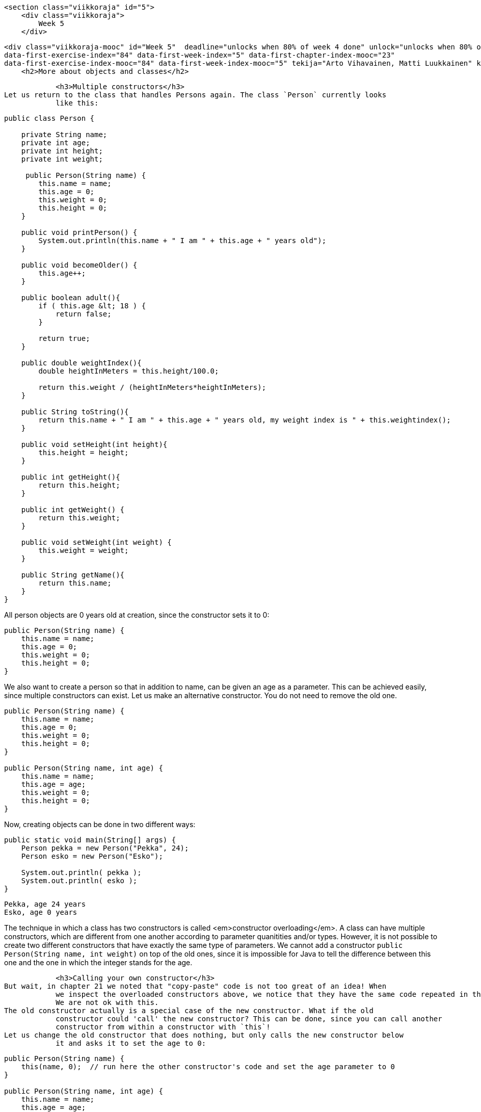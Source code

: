     <section class="viikkoraja" id="5">
        <div class="viikkoraja">
            Week 5
        </div>

        <div class="viikkoraja-mooc" id="Week 5"  deadline="unlocks when 80% of week 4 done" unlock="unlocks when 80% of week 4 done" data-first-chapter-index="24"
        data-first-exercise-index="84" data-first-week-index="5" data-first-chapter-index-mooc="23"
        data-first-exercise-index-mooc="84" data-first-week-index-mooc="5" tekija="Arto Vihavainen, Matti Luukkainen" kaantaja="Emilia Hjelm, Alex H. Virtanen, Matti Luukkainen, Virpi Sumu, Birunthan Mohanathas">
            <h2>More about objects and classes</h2>

            <h3>Multiple constructors</h3>
Let us return to the class that handles Persons again. The class `Person` currently looks
            like this:
[source,java]
----
public class Person {

    private String name;
    private int age;
    private int height;
    private int weight;

     public Person(String name) {
        this.name = name;
        this.age = 0;
        this.weight = 0;
        this.height = 0;
    }

    public void printPerson() {
        System.out.println(this.name + " I am " + this.age + " years old");
    }

    public void becomeOlder() {
        this.age++;
    }

    public boolean adult(){
        if ( this.age &lt; 18 ) {
            return false;
        }

        return true;
    }

    public double weightIndex(){
        double heightInMeters = this.height/100.0;

        return this.weight / (heightInMeters*heightInMeters);
    }

    public String toString(){
        return this.name + " I am " + this.age + " years old, my weight index is " + this.weightindex();
    }

    public void setHeight(int height){
        this.height = height;
    }

    public int getHeight(){
        return this.height;
    }

    public int getWeight() {
        return this.weight;
    }

    public void setWeight(int weight) {
        this.weight = weight;
    }

    public String getName(){
        return this.name;
    }
}
----
All person objects are 0 years old at creation, since the constructor sets it to 0:

[source,java]
----
public Person(String name) {
    this.name = name;
    this.age = 0;
    this.weight = 0;
    this.height = 0;
}
----
We also want to create a person so that in addition to name, can be given an age as a parameter. This can
            be achieved easily, since multiple constructors can exist. Let us make an alternative constructor. You
            do not need to remove the old one.
[source,java]
----
public Person(String name) {
    this.name = name;
    this.age = 0;
    this.weight = 0;
    this.height = 0;
}

public Person(String name, int age) {
    this.name = name;
    this.age = age;
    this.weight = 0;
    this.height = 0;
}
----

Now, creating objects can be done in two different ways:
[source,java]
----
public static void main(String[] args) {
    Person pekka = new Person("Pekka", 24);
    Person esko = new Person("Esko");

    System.out.println( pekka );
    System.out.println( esko );
}
----
----
Pekka, age 24 years
Esko, age 0 years
----

The technique in which a class has two constructors is called <em>constructor overloading</em>. A class
            can have multiple constructors, which are different from one another according to parameter quanitities and/or
            types. However, it is not possible to create two different constructors that have exactly the same type of
            parameters. We cannot add a constructor `public Person(String name, int weight)` on top of
            the old ones, since it is impossible for Java to tell the difference between this one and the one in which
            the integer stands for the age.

            <h3>Calling your own constructor</h3>
But wait, in chapter 21 we noted that "copy-paste" code is not too great of an idea! When
            we inspect the overloaded constructors above, we notice that they have the same code repeated in them.
            We are not ok with this.
The old constructor actually is a special case of the new constructor. What if the old
            constructor could 'call' the new constructor? This can be done, since you can call another
            constructor from within a constructor with `this`!
Let us change the old constructor that does nothing, but only calls the new constructor below
            it and asks it to set the age to 0:
[source,java]
----
public Person(String name) {
    this(name, 0);  // run here the other constructor's code and set the age parameter to 0
}

public Person(String name, int age) {
    this.name = name;
    this.age = age;
    this.weight = 0;
    this.height = 0;
}
----
Calling the own constructor of a class `this(name, 0);` might seem a little peculiar. But we
            can imagine that during the call it will automatically copy-paste the code from the constructor below and
            that 0 is entered to the age parameter.

            <h3>Overloading a method</h3>
Just like constructors, methods can also be overloaded and multiple versions of a method can exist. Again,
            the parameter types of different versions have to be different. Let us create another version of the
            `becomeOlder`, which enables aging the person the amount of years that is entered as a
            parameter:
[source,java]
----
public void becomeOlder() {
    this.age = this.age + 1;
}

public void becomeOlder(int years) {
    this.age = this.age + years;
}
----
In the following, "Pekka" is born as a 24-year old, ages one year, and then 10:
[source,java]
----
public static void main(String[] args) {
    Person pekka = new Person("Pekka", 24);

    System.out.println(pekka);
    pekka.becomeOlder();
    System.out.println(pekka);
    pekka.becomeOlder(10);
    System.out.println(pekka);
}
----
Prints:
----
Pekka, age 24 years
Pekka, age 25 years
Pekka, age 35 years
----
Now, a person has two `becomeOlder` methods. The method that is chosen to be run depends on
            the amount of parameters entered in to the method call. The method `becomeOlder` can also be run
            through the method `becomeOlder(int years)`:
[source,java]
----
public void becomeOlder() {
    this.becomeOlder(1);
}

public void becomeOlder(int years) {
    this.age = this.age + years;
}
----
<!-- CAST1-->
            <!-- screencast -->

<div class="tehtavat">
<div class="tehtava">
  <h3>Overloaded counter</h3>

  <h4>Multiple constructors</h4>
Make a class `Counter` that holds a number that can be decreased and increased. The
  counter also has an optional <em>check</em> that prevents the counter from going below 0. The class
  has to have the following constructors:

  <ul>
    <li>`public Counter(int startingValue, boolean check)` creates a new counter with
    the given value. The check is on if the parameter given to `check` was
    `true`.</li>

    <li>`public Counter(int startingValue)` creates a new counter with the given value.
    The check on the new counter should be off.</li>

    <li>`public Counter(boolean check)` creates a new counter with the starting value
    0. The check is on if the parameter given to `check` was `true`.</li>

    <li>`public Counter()` creates a new counter with the starting value of 0 and with
    checking off.</li>
  </ul>
and the following methods:

  <ul>
    <li>`public int value()` returns the current value of the counter</li>

    <li>`public void increase()` increases the value of the counter by one</li>

    <li>`public void decrease()` decreases the value of the counter by one, but not
    below 0 if the check is on</li>
  </ul>

  <h4>Alternative methods</h4>
Create also a one parametered versions of the methods `increase` and
  `decrease`:

  <ul>
    <li>`public void increase(int increaseAmount)` increases the value by the amount of
    the parameter. If the value of the parameter is negative, the value will not change.</li>

    <li>`public void decrease(int decreaseAmount)` decreases the value of the counter by
    the amount given by the parameter, but not below 0 if the check is on. If the value of the
    parameter is negative, the value of the counter will not change.</li>
  </ul>
</div>
            </div>

            <h3>Object is at the end of a wire</h3>
In chapter 20, we noted that `ArrayList` is at the end of a wire. Also objects are 'at the
            end of a wire'. What does this mean? Let us inspect the following example:

[source,java]
----
public static void main(String[] args) {
    Person pekka = new Person("Pekka", 24);

    System.out.println( pekka );
}
----
When we run the sentence `Person pekka = new Person("Pekka", 24);` an object is
            born. The object can be accessed through the variable `pekka`. Technically speaking, the object
            is not within the variable `pekka` (in the box 'pekka'), but `pekka` refers
            to the object that was born. In other words, the object is 'at the end of a wire' that is attached
            to a variable named `pekka`. The concept could be visualized like this:
<img src="https://raw.github.com/UniversityHelsinkiTKTL/MOOC-material/master/img/lanka1.PNG">
Let us add to the program a variable `person` of the type `Person` and set its
            starting value to `pekka`. What happens now?
[source,java]
----
public static void main(String[] args) {
    Person pekka = new Person("Pekka", 24);

    System.out.println( pekka );

    Person person = pekka;
    person.becomeOlder(25);

    System.out.println( pekka );
}
----
Prints:
----
Pekka, age 24 years
Pekka, age 49 years
----
In the beginning, Pekka was 24 years old. Then a Person object at the end of a wire attached to a
            `Person` variable is aged by 25 years and as a consequence of that Pekka becomes older!
            What is going on here?
The command `Person person = pekka;` makes `person` refer to
            the same object that `pekka` refers to. So, a copy of the object is not born, but instead both
            of the variables refer to the same object. With the command `Person person = pekka;` a <em>copy
of the wire</em> is born. The same thing as a picture (Note: in the picture p refers to the variable pekka, and h to the
            variable person in the main program. The variable names have also been abbreviated in some of the following
            pictures.):
<img src="https://raw.github.com/UniversityHelsinkiTKTL/MOOC-material/master/img/lanka2.PNG">
In the example, "an unknown `person` steals Pekka's identity". In the following,
            we have expanded the example so that a new object is created and `pekka` begins to refer to a
            new object:
[source,java]
----
public static void main(String[] args) {
    Person pekka = new Person("Pekka", 24);

    System.out.println( pekka );

    Person person = pekka;
    person.becomeOlder(25);

    System.out.println( pekka );

    pekka = new Person("Pekka Mikkola", 24);
    System.out.println( pekka );
}
----
Prints:
----
Pekka, age 24 years
Pekka, age 49 years
Pekka Mikkola, age 24 years
----
The variable `pekka` refers to one object, but then begins to refer to another. Here is
            the situation after running the previous line of code:
<img src="https://raw.github.com/UniversityHelsinkiTKTL/MOOC-material/master/img/lanka3.PNG">
Let's develop the example further by making `person` to refer to 'nothing', to
            `null`:
[source,java]
----
public static void main(String[] args) {
    Person pekka = new Person("Pekka", 24);

    System.out.println( pekka );

    Person person = pekka;
    person.becomeOlder(25);

    System.out.println( pekka );

    pekka = new Person("Pekka Mikkola", 24);
    System.out.println( pekka );

    person = null;
    System.out.println( person );
}
----
After running that, the situation looks like this:
<img src="https://raw.github.com/UniversityHelsinkiTKTL/MOOC-material/master/img/lanka4.PNG">
Nothing refers to the second object. The object has become 'garbage'. Java's garbace
            collector cleans up the garbage every now and then by itself. If this did not happen, the garbage would
            pile up in the computer's memory until the execution of the program is done.
We notice this on the last line whine we try to print 'nothing' (`null`) on the last
            line:
----
Pekka, age 24 years
Pekka, age 49 years
Pekka Mikkola, age 24 years
null
----
What happens if we try to call a "nothing's" method, for example the method
            `weightIndex`:
[source,java]
----
public static void main(String[] args) {
    Person pekka = new Person("Pekka", 24);

    System.out.println( pekka );

    Person person = null;
    System.out.println( person.weightIndex() );
}
----
Result:
----
Pekka, age 24 years
<font color="red">Exception in thread "main" java.lang.NullPointerException
        at Main.main(Main.java:20)
Java Result: 1</font>
----
Not good. This might be the first time in your life that you see the text <b>NullPointerException</b>.
            But we can assure you that it will not be the last. NullPointerException is an exception state, when we
            try to call methods of an object with the value `null`.

            <h3>An object as a method parameter</h3>
We have seen that a method can have, for example `int, double, String` or ArrayList as its
            parameter. ArrayLists and character strings are objects, so as one might guess a method can take any type
            of object as a parameter. Let us demonstrate this with an example.
People whose weight index exceeds a certain limit are accepted into the Weight Watchers. The limit is
            not the same in all Weight Watchers associations. Let us make a class corresponding to the Weight
            Watchers association. As the object is being created, the lowest acceptance limit is passed to the
            constructor as a parameter.
[source,java]
----
public class WeightWatchersAssociation {
    private double lowestWeightIndex;

    public WeightWatchersAssociation(double indexLimit) {
        this.lowestWeightIndex = indexLimit;
    }

}
----
Next we will create a method, with which we can check if a person is eligible to the association, in
            other words we check if a person's weight index is large enough. The method returns `true`
            if the person that is passed in as a parameter is eligible and `false` if not.
[source,java]
----
public class WeightWatchersAssociation {
    // ...

    public boolean isAcceptedAsMember(Person person) {
        if ( person.weightIndex() &lt; this.lowestWeightIndex ) {
            return false;
        }

        return true;
    }
}
----
The method `isAcceptedAsMember` of the WeightWatchersAssociation object gets a
            `Person` object as its parameter (or more accurately the wire to the person), and then calls the
            method `weightIndex` of the person that it received as a parameter.
In the following, is a test main program in which a person object `matti` and a person
            object `juhana` is passed to the weight watchers association's method:
[source,java]
----
public static void main(String[] args) {
    Person matti = new Person("Matti");
    matti.setWeight(86);
    matti.setHeight(180);

    Person juhana = new Person("Juhana");
    juhana.setWeight(64);
    juhana.setHeight(172);

    WeightWatchersAssociation kumpulasWeight = new WeightWatchersAssociation(25);

    if ( kumpulasWeight.isAcceptedAsMember(matti) ) {
        System.out.println( matti.getName() + " is accepted as a member");
    } else {
        System.out.println( matti.getName() + " is not accepted as a member");
    }

    if ( kumpulasWeight.isAcceptedAsMember(juhana) ) {
        System.out.println( juhana.getName() + " is accepted as a memberksi");
    } else {
        System.out.println( juhana.getName() + " is not accepted as a member");
    }
}
----
The program prints:
----
Matti is accepted as a member
Juhana is not accepted as a member
----

            <div>
<big><big><b>A few NetBeans-tips</b></big></big>

<ul>
  <li>All NetBeans-tips are found <a href="http://mooc.fi/courses/general/programming/#netbeans-tips">here</a>
  </li>

  <li>
  <b>The automatic generating of constructors, getters and setters.</b>
Go inside of the code block of the class, but outside of all methods and simultaneously
  press Ctrl+Space. If your class, for example, has an object variable `balance`,
  NetBeans will offer you the opportunity to generate the getter and setter methods, and a
  constructor that sets a starting value for the object variable.
  </li>
</ul>
            </div><!-- CAST2 -->
            <!-- screencast -->

            <div class="tehtavat">
<div class="tehtava">
  <h3>Reformatory</h3>
In this assignment, we use the already given class `Person` and are supposed to build
  a new class `Reformatory`. Reformatory objects do certain things to persons, e.g.
  measure their weight and feed them.
Note: you should not alter the code in the class Person!

  <h4>Weight of a person</h4>
The reformatory class already has a method skeleton `public int weight(Person
    person)`:
[source,java]
----
public class Reformatory {

    public int weight(Person person) {
       // returns the weight of the parameter
       return -1;
    }
}
----
The method gets a person object as a parameter. The method is supposed to return the weight of
  the parameter, so the method should call a suitable method of `person`, get the return
  value and then return it to the caller.
In the following a reformatory weight's two persons:
[source,java]
----
public static void main(String[] args) {
    Reformatory eastHelsinkiReformatory = new Reformatory();

    Person brian = new Person("Brian", 1, 110, 7);
    Person pekka = new Person("Pekka", 33, 176, 85);

    System.out.println(brian.getName() + " weight: " + eastHelsinkiReformatory.weight(brian) + " kilos");
    System.out.println(pekka.getName() + " weight: " + eastHelsinkiReformatory.weight(pekka) + " kilos");
}
----
The output should be:
----
Brian weight: 7 kilos
Pekka weight: 85 kilos
----

  <h4>Feeding a person</h4>
In the previous part of the assignment, the method `weight` queried some information
  from the parameter object by calling its method. It is also possible to change the state of the
  parameter. Add to class Reformatory the method `public void feed(Person person)` that
  increases the weight of its parameter by one.
Next, an example where first the weight of Pekka and Brian is measured and printed. Then
  Reformatory feeds Brian three times and after that the weights are measured and printed again.
[source,java]
----
public static void main(String[] args) {
    Reformatory eastHelsinkiReformatory = new Reformatory();

    Person brian = new Person("Brian", 1, 110, 7);
    Person pekka = new Person("Pekka", 33, 176, 85);

    System.out.println(brian.getName() + " weight: " + eastHelsinkiReformatory.weight(brian) + " kilos");
    System.out.println(pekka.getName() + " weight: " + eastHelsinkiReformatory.weight(pekka) + " kilos");

    eastHelsinkiReformatory.feed(brian);
    eastHelsinkiReformatory.feed(brian);
    eastHelsinkiReformatory.feed(brian);

    System.out.println("");

    System.out.println(brian.getName() + " weight: " + eastHelsinkiReformatory.weight(brian) + " kilos");
    System.out.println(pekka.getName() + " weight: " + eastHelsinkiReformatory.weight(pekka) + " kilos");
}
----
The output should reveal that Brian has gained 3 kilos:
----
Brian weight: 7 kilos
Pekka weight: 85 kilos

Brian weight: 10 kilos
Pekka weight: 85 kilos
----

  <h4>Number of times a weight has been measured</h4>
Add to class Reformatory the method `public int totalWeightsMeasured()` that returns
  the total number of times a weight has been measured.
With the following main program:
[source,java]
----
public static void main(String[] args) {
    Reformatory eastHelsinkiReformatory = new Reformatory();

    Person brian = new Person("Brian", 1, 110, 7);
    Person pekka = new Person("Pekka", 33, 176, 85);

    System.out.println("total weights measured "+eastHelsinkiReformatory.totalWeightsMeasured());

    eastHelsinkiReformatory.weight(brian);
    eastHelsinkiReformatory.weight(pekka);

    System.out.println("total weights measured "+eastHelsinkiReformatory.totalWeightsMeasured());

    eastHelsinkiReformatory.weight(brian);
    eastHelsinkiReformatory.weight(brian);
    eastHelsinkiReformatory.weight(brian);
    eastHelsinkiReformatory.weight(brian);

    System.out.println("total weights measured "+eastHelsinkiReformatory.totalWeightsMeasured());
}
----
the output should be:
----
total weights measured 0
total weights measured 2
total weights measured 6
----
</div>

<div class="tehtava">
  <h3>Lyyra card and Cash Register</h3>

  <h4 class="req">The "stupid" Lyyra card</h4>
In the last set of exercises, we implemented the class LyyraCard. The card had methods for paying economical
  and gourmet lunches and a method for loading money.
Last week's version of the card is however somehow problematic. The card knew the lunch
  prices so that it could take the right price from the balance if a lunch was paid. What if the
  lunch prices change? Or what if it is decided that LyyraCards could also be used to purchase
  coffee? A change like these would mean that all the existing LyyraCards should be replaced with the
  new ones with the right prices and/or new methods. This does not sound good at all!
A better solution is to store only the balance on the card and have all the inteligence in a
  <em>cash register</em>.
We will soon program the cash register but let us start by completing the "stupid"
  version of the Lyyra card. The card holds the balance and has only two methods, `public void
    loadMoney(double amount)` that is already implemented and `public boolean pay(double
    amount)` that you should complete according to the instructions below:
[source,java]
----
public class LyyraCard {
    private double balance;

    public LyyraCard(double balance) {
        this.balance = balance;
    }

    public double balance() {
        return this.balance;
    }

    public void loadMoney(double amount) {
        this.balance += amount;
    }

    public boolean pay(double amount){
       // the method checks if the balance of the card is at least the amount given as parameter
       // if not, the method returns false meaning that the card could not be used for the payment
       // if the balance is enough, the given amount is taken from the balance and true is returned
    }
}
----
With the following main:
[source,java]
----
public class Main {
    public static void main(String[] args) {
        LyyraCard cardOfPekka = new LyyraCard(10);

        System.out.println("money on the card " + cardOfPekka.balance() );
        boolean succeeded = cardOfPekka.pay(8);
        System.out.println("money taken: " + succeeded );
        System.out.println("money on the card " + cardOfPekka.balance() );

        succeeded = cardOfPekka.pay(4);
        System.out.println("money taken: " + succeeded );
        System.out.println("money on the card " + cardOfPekka.balance() );
    }
}
----
the output should be
----
money on the card 10.0
money taken: true
money on the card 2.0
money taken: false
money on the card 2.0
----

  <h4 class="req">Cash Register and paying with cash</h4>
In Unicafe, a client pays either with cash or with a Lyyra Card. The personnel uses a cash
  register to charge the client. Let us start by implementig the part of CashRegister that takes care
  of cash payments.
Below is the skeleton of CashRegister that also has the information on how the methods
  should be implemented:
[source,java]
----
public class CashRegister {
    private double cashInRegister;   // the amount of cash in the register
    private int economicalSold;      // the amount of economical lunches sold
    private int gourmetSold;         // the amount of gourmet lunches sold

    public CashRegister() {
        // at start the register has 1000 euros
    }

    public double payEconomical(double cashGiven) {
        // the price of the economical lunch is 2.50 euros
        // if the given cash is at least the price of the lunch:
        //    the price of lunch is added to register
        //    the amount of the sold lunches is incremented by one
        //    the method returns cashGiven - lunch price
        // if not enough money is given, all is returned and nothing else happens
    }

    public double payGourmet(double cashGiven) {
        // the price of the gourmet lunch is 4.00 euros
        // if the given cash is at least the price of the lunch:
        //    the price of lunch is added to the register
        //    the amount of the sold lunches is incremented by one
        //    the method returns cashGiven - lunch price
        // if not enough money is given, all is returned and nothing else happens
    }

    public String toString() {
        return "money in register "+cashInRegister+" economical lunches sold: "+economicalSold+" gourmet lunches sold: "+gourmetSold;
    }
}
----
When correctly implemented, the following main:
[source,java]
----
public class Main {
    public static void main(String[] args) {
        CashRegister unicafeExactum = new CashRegister();

        double theChange = unicafeExactum.payEconomical(10);
        System.out.println("the change was " + theChange );

        theChange = unicafeExactum.payEconomical(5);
        System.out.println("the change was "  + theChange );

        theChange = unicafeExactum.payGourmet(4);
        System.out.println("the change was "  + theChange );

        System.out.println( unicafeExactum );
    }
}
----
should output:
----
the change was 7.5
the change was 2.5
the change was 0.0
money in register 1009.0 economical lunches sold: 2 gourmet lunches sold: 1
----

  <h4 class="req">Paying with card</h4>
Extend the cash register with methods to charge a lunch price from a Lyyra Card. See below how
  the methods should appear and behave:
[source,java]
----
public class CashRegister {
    // ...

    public boolean payEconomical(LyyraCard card) {
        // the price of the economical lunch is 2.50 euros
        // if the balance of the card is at least the price of the lunch:
        //    the amount of sold lunches is incremented by one
        //    the method returns true
        // if not, the method returns false
    }

    public boolean payGourmet(LyyraCard card) {
        // the price of the gourmet lunch is 4.00 euros
        // if the balance of the card is at least the price of the lunch:
        //    the amount of sold lunches is incremented by one
        //    the method returns true
        // if not, the method returns false
    }

    // ...
}
----
<b>Note:</b> card payments do not affect the amount of money in the register!
Example main and output:
[source,java]
----
public class Main {
    public static void main(String[] args) {
        CashRegister unicafeExactum = new CashRegister();

        double theChange = unicafeExactum.payEconomical(10);
        System.out.println("the change was " + theChange );

        LyyraCard cardOfJim = new LyyraCard(7);

        boolean succeeded = unicafeExactum.payGourmet(cardOfJim);
        System.out.println("payment success: " + succeeded);
        succeeded = unicafeExactum.payGourmet(cardOfJim);
        System.out.println("payment success: " + succeeded);
        succeeded = unicafeExactum.payEconomical(cardOfJim);
        System.out.println("payment success: " + succeeded);

        System.out.println( unicafeExactum );
    }
}
----
----
the change was 7.5
payment success: true
payment success: false
payment success: true
money in register 1002.5 economical lunches sold: 2 gourmet lunches sold: 1
----

  <h4 class="req">Loading money</h4>
To complete the assignment, extend the cash register with a method that can be used to load cash
  to Lyyra Cards. When a certain amount is loaded to the card, the amount stored in the register
  increases correspondingly. Remember that the amount to be loaded needs to be positive! The method
  skeleton:
[source,java]
----
public void loadMoneyToCard(LyyraCard card, double sum) {
   // ...
}
----
Example main and its output:
[source,java]
----
public class Main {
    public static void main(String[] args) {
        CashRegister unicafeExactum = new CashRegister();
        System.out.println( unicafeExactum );

        LyyraCard cardOfJim = new LyyraCard(2);

        System.out.println("the card balance " + cardOfJim.balance() + " euros");

        boolean succeeded = unicafeExactum.payGourmet(cardOfJim);
        System.out.println("payment success: " + succeeded);

        unicafeExactum.loadMoneyToCard(cardOfJim, 100);

        succeeded = unicafeExactum.payGourmet(cardOfJim);
        System.out.println("payment success: " + succeeded);

        System.out.println("the card balance " + cardOfJim.balance() + " euros");

        System.out.println( unicafeExactum );
    }
}
----

----
money in register 1000.0 economical lunches sold: 0 gourmet lunches sold: 0
money on the card 2.0 euros
payment success: false
payment success: true
the card balance 98.0 euros
money in register 1100.0 economical lunches sold: 0 gourmet lunches sold: 1
----
</div>
            </div>

            <h3>Another object of the same type as a parameter to a method</h3>
We will keep on working with the `Person` class. As we recall, persons know their
            age:
[source,java]
----
public class Person {

    private String name;
    private int age;
    private int height;
    private int weight;

    // ...
}
----
We want to compare ages of two persons. The comparison can be done in a number of ways. We could
            define a getter method `getAge` for a person. Comparing two persons in that case would be done
            like this:
[source,java]
----
Person pekka = new Person("Pekka");
Person juhana = new Person("Juhana");

if ( pekka.getAge() &gt; juhana.getAge() ) {
    System.out.println(pekka.getName() + " is older than " + juhana.getName());
}
----

We will learn a slightly more object-oriented way to compare the ages of two people.
We will create a method `boolean olderThan(Person compared)` for the Person class, with
            which we can compare a certain person with a person that is given as a parameter.
The method is meant to be used in the following way:
[source,java]
----
public static void main(String[] args) {
    Person pekka = new Person("Pekka", 24);
    Person antti = new Person("Antti", 22);

    if (pekka.olderThan(antti)) {  //  same as pekka.olderThan(antti)==true
        System.out.println(pekka.getName() + " is older than " + antti.getName());
    } else {
        System.out.println(pekka.getName() + " isn't older than " + antti.getName());
    }
}
----
Here, we ask Pekka if he is older than Antti, Pekka replies true if he is, and false if he is not. In
            practice, we call the method `olderThan` of the object that `pekka` refers to. For this method,
      we give as a parameter the object that `antti` refers to.
The program prints:
----
Pekka is older than Antti
----
The program gets a person object as its parameter (or more accurately a reference to a person object,
            which is at 'the end of a wire') and then compares its own age `this.age` to the age of
            the compared `compared.age`. The implementation looks like this:
[source,java]
----
public class Person {
    // ...

    public boolean olderThan(Person compared) {
        if ( this.age &gt; compared.age ) {
            return true;
        }

        return false;
    }
}
----
Even though `age` is a `private` object variable, we can read the value of the
            variable by writing `compared.age`. This is because `private` variables can be read in
            all methods that the class in question contains. Note that the syntax resembles the call of a method of
            an object. Unlike calling a method, we refer to a field of an object, in which case we do not write
            the parentheses.

            <h3>The date as an object</h3>
Another example of the same theme. Let us create a class, which can represent dates.
Within an object, the date is represented with three object variables. Let us also make a method,
            which can compare whether the date is earlier than a date that is given as a parameter:
[source,java]
----
public class MyDate {
    private int day;
    private int month;
    private int year;

    public MyDate(int day, int month, int year) {
        this.day = day;
        this.month = month;
        this.year = year;
    }

    public String toString() {
        return this.day + "." + this.month + "." + this.year;
    }

    public boolean earlier(MyDate compared) {
        // first we'll compare years
        if ( this.year &lt; compared.year ) {
            return true;
        }

        // if the years are the same, we'll compare the months
        if ( this.year == compared.year &amp;&amp; this.month &lt; compared.month ) {
            return true;
        }

        // years and months the same, we'll compare the days
        if ( this.year == compared.year &amp;&amp; this.month == compared.month &amp;&amp;
                this.day &lt; compared.day ) {
            return true;
        }

        return false;
    }
}
----
Example of usage:
[source,java]
----
public static void main(String[] args) {
    MyDate p1 = new MyDate(14, 2, 2011);
    MyDate p2 = new MyDate(21, 2, 2011);
    MyDate p3 = new MyDate(1, 3, 2011);
    MyDate p4 = new MyDate(31, 12, 2010);

    System.out.println( p1 + " earlier than " + p2 + ": " + p1.earlier(p2));
    System.out.println( p2 + " earlier than " + p1 + ": " + p2.earlier(p1));

    System.out.println( p2 + " earlier than " + p3 + ": " + p2.earlier(p3));
    System.out.println( p3 + " earlier than " + p2 + ": " + p3.earlier(p2));

    System.out.println( p4 + " earlier than " + p1 + ": " + p4.earlier(p1));
    System.out.println( p1 + " earlier than " + p4 + ": " + p1.earlier(p4));
}
----

----
14.2.2011 earlier than 21.2.2011: true
21.2.2011 earlier than 14.2.2011: false
21.2.2011 earlier than 1.3.2011: true
1.3.2011 earlier than 21.2.2011: false
31.12.2010 earlier than 14.2.2011: true
14.2.2011 earlier than 31.12.2010: false
----
<!-- CAST3 -->
            <!-- screencast -->

            <div class="tehtavat">
<div class="tehtava">
  <h3>Apartment comparison</h3>
The information system of a Housing service represents the apartments it has for sale using
  objects of the following class:
[source,java]
----
public class Apartment {
    private int rooms;
    private int squareMeters;
    private int pricePerSquareMeter;

    public Apartment(int rooms, int squareMeters, int pricePerSquareMeter){
        this.rooms = rooms;
        this.squareMeters = squareMeters;
        this.pricePerSquareMeter = pricePerSquareMeter;
    }
}
----
Next you should implement a couple of methods that help in apartment comparisons.

  <h4>Larger</h4>
Implement the method `public boolean larger(Apartment otherApartment)` that returns
  true if the Apartment object for which the method is called (`this`) is larger than the
  apartment object given as parameter (`otherApartment`).
Example of the usage:
[source,java]
----
Apartment studioManhattan = new Apartment(1, 16, 5500);
Apartment twoRoomsBrooklyn = new Apartment(2, 38, 4200);
Apartment fourAndKitchenBronx = new Apartment(3, 78, 2500);

System.out.println( studioManhattan.larger(twoRoomsBrooklyn) );       // false
System.out.println( fourAndKitchenBronx.larger(twoRoomsBrooklyn) );   // true
----

  <h4>Price difference</h4>
Implement the method `public int priceDifference(Apartment otherApartment)` that
  returns the absolute value of the price difference of the Apartment object for which the method is
  called (`this`) and the apartment object given as parameter
  (`otherApartment`). The price of an apartment is `squareMeters *
    pricePerSquareMeter.`
Example of the usage:
[source,java]
----
Apartment studioManhattan = new Apartment(1, 16, 5500);
Apartment twoRoomsBrooklyn = new Apartment(2, 38, 4200);
Apartment fourAndKitchenBronx = new Apartment(3, 78, 2500);

System.out.println( studioManhattan.priceDifference(twoRoomsBrooklyn) );        // 71600
System.out.println( fourAndKitchenBronx.priceDifference(twoRoomsBrooklyn) );    // 35400
----

  <h4>more expensive than</h4>
Implement the method `public boolean moreExpensiveThan(Apartment otherApartment)`
  that returns true if the Apartment-object for which the method is called (`this`) has a
  higher price than the apartment object given as parameter (`otherApartment`).
Example of the usage:
[source,java]
----
Apartment studioManhattan = new Apartment(1, 16, 5500);
Apartment twoRoomsBrooklyn = new Apartment(2, 38, 4200);
Apartment fourAndKitchenBronx = new Apartment(3, 78, 2500);

System.out.println( studioManhattan.moreExpensiveThan(twoRoomsBrooklyn) );       // false
System.out.println( fourAndKitchenBronx.moreExpensiveThan(twoRoomsBrooklyn) );   // true
----
</div>
            </div>

            <h3>Objects on a list</h3>
We've used `ArrayList`s in a lot of examples and assignments already. You can add
            character strings, for example, to an ArrayList object and going through the strings, searching, removing
            and sorting them and so forth, are painless actions.
You can put any type of objects in ArrayLists. Let's create a person list, an
            `ArrayList&lt;Person&gt;` and put a few person objects in it:
[source,java]
----
public static void main(String[] args) {
    ArrayList&lt;Person&gt; teachers = new ArrayList&lt;Person&gt;();

    // first we can take a person into a variable
    Person teacher = new Person("Juhana");
    // and then add it to the list
    teachers.add(teacher);

    // or we can create the object as we add it:
    teachers.add( new Person("Matti") );
    teachers.add( new Person("Martin") );

    System.out.println("teachers as newborns: ");
    for ( Person prs : teachers ) {
        System.out.println( prs );
    }

    for ( Person prs : teachers ) {
        prs.becomeOlder( 30 );
    }

    System.out.println("in 30 years: ");
    for ( Person prs : teachers ) {
        System.out.println( prs );
    }
}
----
The program prints:
----
teachers as newborns:
Juhana, age 0 years
Matti, age 0 years
Martin, age 0 years
in 30 years:
Juhana, age 30 years
Matti, age 30 years
Martin, age 30 years
----

            <div class="tehtavat">
<div class="tehtava">
  <h3>Students</h3>

  <h4 class="req">Class Student</h4>
Implement class `Student` that holds the following information about a student:

  <ul>
    <li>name (`String`)</li>

    <li>studentNumber (`String`)</li>
  </ul>
The class should have the following methods:

  <ul>
    <li>A constructor that initializes the name and the student number with the given
    parameters.</li>

    <li>`getName`, that returns the student name</li>

    <li>`getStudentNumber`, that returns the student number</li>

    <li>`toString`, that returns a String representation of the form: Pekka Mikkola
    (013141590)</li>
  </ul>
With the following code:
[source,java]
----
public class Main {
    public static void main(String[] args) {
        Student pekka = new Student("Pekka Mikkola", "013141590");
        System.out.println("name: " + pekka.getName());
        System.out.println("studentnumber: " + pekka.getStudentNumber());
        System.out.println(pekka);
    }
}
----
The output should be:
----
name: Pekka Mikkola
studentnumber: 013141590
Pekka Mikkola (013141590)
----

  <h4 class="req">List of students</h4>
Implement a main program that works as follws:
----
name: <font color="red">Alan Turing</font>
studentnumber: <font color="red">017635727</font>
name: <font color="red">Linus Torvalds</font>
studentnumber: <font color="red">011288989</font>
name: <font color="red">Steve Jobs</font>
studentnumber: <font color="red">013672548</font>
name:

Alan Turing (017635727)
Linus Torvalds (011288989)
Steve Jobs (013672548)
----
So the program asks for student information from the user until the user gives a student an
  empty name. After the student info has been enteres, all the students are printed. From each
  inputted name-studentnumber-pair, the program should create a Student object. The program should
  store the students in an ArrayList which is defined as follows:
[source,java]
----
ArrayList&lt;Student&gt; list = new ArrayList&lt;Student&gt;();
----

  <h4 class="req">Search</h4>
Extend the program of the previous part so that after the student info has been entered and
  students printed, the user can search the student list based on a given search term. The extended
  program should work in the following manner:
----
name: <font color="red">Carl Gustaf Mannerheim</font>
studentnumber: <font color="red">015696234</font>
name: <font color="red">Steve Jobs</font>
studentnumber: <font color="red">013672548</font>
name: <font color="red">Edsger Dijkstra</font>
studentnumber: <font color="red">014662803</font>
name:

Carl Gustaf Mannerheim (015696234)
Steve Jobs (013672548)
Edsger Dijkstra (014662803)

Give search term: <font color="red">st</font>
Result:
Carl Gustaf Mannerheim (015696234)
Edsger Dijkstra (014662803)
----
<strong>TIP:</strong> in the search you should iterate (using for or while) through the student
  list and by using the method `contains` of String check if a student's name
  (obtained with method `getName`) matches the search term.
</div>
            </div>

            <h3>An object within an object</h3>
Objects can have objects within them, not only character strings but also self-defined objects.
            Let's get back to the `Person`-class again and add a birthday for the person. We can use the
            `MyDate`-object we created earlier here:
[source,java]
----
public class Person {
    private String name;
    private int age;
    private int weight;
    private int height;
    private MyDate birthMyDate;

    // ...
}
----

Let's create a new constructor for persons, which enables setting a birthday:

[source,java]
----
    public Person(String name, int day, int month, int year) {
        this.name = name;
        this.weight = 0;
        this.height = 0;
        this.birthMyDate = new MyDate(day, month, year);
    }
----
So because the parts of the date are given as constructor parameters (day, month, year), the date object
            is created out of them and then <i>inserted</i> to the object variable `birthMyDate`.
Let's edit `toString` so that instead of age, it displays the birthdate:
[source,java]
----
public String toString() {
    return this.name + ", born " + this.birthMyDate;
}
----

And then let's test how the renewed Person class works:
[source,java]
----
public static void main(String[] args) {
    Person martin = new Person("Martin", 24, 4, 1983);

    Person juhana = new Person("Juhana", 17, 9, 1985);

    System.out.println( martin );
    System.out.println( juhana );
}
----
Prints:
----
Martin, born 24.4.1983
Juhana, born 17.9.1985
----
In chapter 24.4, we noted that objects are 'at the end of a wire'. Take a look at that chapter
            again for good measure.
Person objects have the object variables `name`, which is a String-object and
            `birthMyDate`, which is a MyDate object. The variables of person are consequently both objects,
            so technically speaking they don't actually exist within a person object, but are 'at the end of a
            wire'. In other words a person has a reference to the objects stored in its object variables. The
            concept as a picture:
<img src="https://raw.github.com/UniversityHelsinkiTKTL/MOOC-material/master/img/person.PNG">
The main program now has two person programs at the ends of wires. The persons have a name and a
            birthdate. Because both are objects, both are at the ends of wires the person holds.
Birthday seems like a good expansion to the Person class. We notice, however, that the object variable
            `age` is becoming obsolete and should probably be removed since the age can be determined easily
            with the help of the current date and birthday. In Java, the current day can be figured out, for example,
            like this:
[source,java]
----
int day = Calendar.getInstance().get(Calendar.DATE);
int month = Calendar.getInstance().get(Calendar.MONTH) + 1; // January is 0 so we add 1
int year = Calendar.getInstance().get(Calendar.YEAR);
System.out.println("Today is " + day + "." + month + "." + year );
----
When age is removed, the `olderThan` method has to be changed so that it compares birthdates.
            We'll do this as an excersise assignment.

            <div class="tehtavat">
<div class="tehtava">
  <h3>Clock object</h3>
In assignment 78 we used objects of the class `BoundedCounter` to implement a clock
  in the main method. In this assignment we will tranform the clock to an object. The skeleton of the
  class clock looks like the following:
[source,java]
----
public class Clock {
    private BoundedCounter hours;
    private BoundedCounter minutes;
    private BoundedCounter seconds;

    public Clock(int hoursAtBeginning, int minutesAtBeginning, int secondsAtBeginning) {
      // the counters that represent hours, minutes and seconds are created and
      // set to have the correct initial values
    }

    public void tick(){
      // Clock advances by one second
    }

    public String toString() {
        // returns the string representation
    }
}
----
Copy the class `BoundedCounter` from assignment 78 to the project of this
  assignment!
Implement constructor and method `tick` for the class `Clock`. Use the
  following main to test your clock:
[source,java]
----
public class Main {
    public static void main(String[] args) {
        Clock clock = new Clock(23, 59, 50);

        int i = 0;
        while( i &lt; 20) {
            System.out.println( clock );
            clock.tick();
            i++;
        }
    }
}
----
The output should be:
----
23:59:50
23:59:51
23:59:52
23:59:53
23:59:54
23:59:55
23:59:56
23:59:57
23:59:58
23:59:59
00:00:00
00:00:01
...
----
</div>
            </div><!-- foobar -->

            <h3>A list of objects within an object</h3>
Let's expand the `WeightWatchersAssociation` object so that the association records all
            its members into an `ArrayList` object. So in this case the list will be filled with
            `Person` objects. In the extended version the association is given a name as a constructor
            parameter:
[source,java]
----
public class WeightWatchersAssociation {
    private double lowestWeightIndex;
    private String name;
    private ArrayList&lt;Person&gt; members;

    public WeightWatchersAssociation(String name, double lowestWeightIndex) {
        this.lowestWeightIndex = lowestWeightIndex;
        this.name = name;
        this.members = new ArrayList&lt;Person&gt;();
    }

    //..
}
----
Let's create a method with which a person is added to the association. The method won't add
            anyone to the association but people with a high enough weight index. Let's also make a toString with
            which the members' names are printed:
[source,java]
----
public class WeightWatchersAssociation {
    // ...

    public boolean isAccepted(Person person) {
        if ( person.weightIndex() &lt; this.lowestWeightIndex ) {
            return false;
        }

        return true;
    }

    public void addAsMember(Person person) {
        if ( !isAccepted(person) ) { // same as isAccepted(person) == false
            return;
        }

        this.members.add(person);
    }

    public String toString() {
        String membersAsString = "";

        for ( Person member : this.members ) {
            membersAsString += "  " + member.getName() + "\n";
        }

        return "Weightwatchers association " + this.name + " members: \n" + membersAsString;
    }
}
----
The method `addAsMember` uses the method `isAccepted` that was creater
            earlier.
Let's try out the expanded weightwatchers association:
[source,java]
----
public static void main(String[] args) {
    WeightWatchersAssociation weightWatcher = new WeightWatchersAssociation("Kumpulan paino", 25);

    Person matti = new Person("Matti");
    matti.setWeight(86);
    matti.setHeight(180);
    weightWatcher.addAsMember(matti);

    Person juhana = new Person("Juhana");
    juhana.setWeight(64);
    juhana.setHeight(172);
    weightWatcher.addAsMember(juhana);

    Person harri = new Person("Harri");
    harri.setWeight(104);
    harri.setHeight(182);
    weightWatcher.addAsMember(harri);

    Person petri = new Person("Petri");
    petri.setWeight(112);
    petri.setHeight(173);
    weightWatcher.addAsMember(petri);

    System.out.println( weightWatcher );
}
----
In the output we can see that Juhana wasn't accepted as a member:
----
The members of weight watchers association 'kumpulan paino':
  Matti
  Harri
  Petri
----

            <div class="tehtavat">
<!-- CAST4 -->
<!-- screencast -->

<div class="tehtava">
  <h3>Team and Players</h3>

  <h4 class="req">Class Team</h4>
Implement a class `Team`. At this stage team has only a name (`String`)
  and the following functionality:

  <ul>
    <li>a constructor that sets the team name</li>

    <li>`getName`, that returns the name</li>
  </ul>
With the code:
[source,java]
----
public class Main {
    public static void main(String[] args) {
    Team barcelona = new Team("FC Barcelona");
    System.out.println("Team: " + barcelona.getName());
    }
}
----
the output should be::
----
Team: FC Barcelona
----

  <h4 class="req">Player</h4>
Create a class `Player` with the instance variables for the player name and the
  amount of goals. A player should have two constructors: one that initializes the name and an
  another that initializes the name and the amount of goals. Implement also the following
  methods:

  <ul>
    <li>`getName`, returns the player name</li>

    <li>`goals`, returns the amount of goals</li>

    <li>`toString`, returns a string representation that is formed as in the example
    below</li>
  </ul>
Example usage:
[source,java]
----
public class Main {
    public static void main(String[] args) {
    Team barcelona = new Team("FC Barcelona");
    System.out.println("Team: " + barcelona.getName());

        Player brian = new Player("Brian");
        System.out.println("Player: " + brian);

        Player pekka = new Player("Pekka", 39);
        System.out.println("Player: " + pekka);
    }
}
----
and the expected output:
----
Team: FC Barcelona
Player: Brian, goals 0
Player: Pekka, goals 39
----

  <h4 class="req">Adding players to a team</h4>
Add to the class `Team` the following methods:

  <ul>
    <li>`addPlayer`, adds a player to the team</li>

    <li>`printPlayers`, prints the players in the team</li>
  </ul>
You should store the players to an instance variable of the type
  `ArrayList&lt;Player&gt;` within the class `Team`.
With the code:
[source,java]
----
public class Main {
    public static void main(String[] args) {
    Team barcelona = new Team("FC Barcelona");

        Player brian = new Player("Brian");
        Player pekka = new Player("Pekka", 39);

        barcelona.addPlayer(brian);
        barcelona.addPlayer(pekka);
        barcelona.addPlayer(new Player("Mikael", 1)); // works similarly as the above

        barcelona.printPlayers();
    }
}
----
the output should be:
----
Brian, goals 0
Pekka, goals 39
Mikael, goals 1
----

  <h4 class="req">The team maximum size and current size</h4>
Add to the class `Team` the methods

  <ul>
    <li>`setMaxSize(int maxSize)`, sets the maximum number of players that the team can
    have</li>

    <li>`size`, returns the number of players in the team</li>
  </ul>
By default the maximum number of players should be set to 16, and that can be changed with the method
  `setMaxSize`. Change the method `addPlayer` so that it does not add players
  to the team if the team already has the maximum number of players.
With the code:
[source,java]
----
public class Main {
    public static void main(String[] args) {
    Team barcelona = new Team("FC Barcelona");
        barcelona.setMaxSize(1);

        Player brian = new Player("Brian");
        Player pekka = new Player("Pekka", 39);
        barcelona.addPlayer(brian);
        barcelona.addPlayer(pekka);
        barcelona.addPlayer(new Player("Mikael", 1)); // works similarly as the above

        System.out.println("Number of players: " + barcelona.size());
    }
}
----
the output should be
----
Number of players: 1
----

  <h4 class="req">Goals of a team</h4>
Add to the class `Team` the method

  <ul>
    <li>`goals`, returns the total number of goals for all the players in the team</li>
  </ul>
With the code:
[source,java]
----
public class Main {
    public static void main(String[] args) {
        Team barcelona = new Team("FC Barcelona");

        Player brian = new Player("Brian");
        Player pekka = new Player("Pekka", 39);
        barcelona.addPlayer(brian);
        barcelona.addPlayer(pekka);
        barcelona.addPlayer(new Player("Mikael", 1)); // works similarly as the above

        System.out.println("Total goals: " + barcelona.goals());
    }
}
----
the output should be
----
Total goals: 40
----
</div>
            </div>

            <h3>Method returns an object</h3>
We've seen methods that return booleans, numbers, lists and strings. It's easy to guess that a
            method can return any type of an object. Let's make a method for the weight watchers association that
            returns the person with the highest weight index.
[source,java]
----
public class WeightWatchersAssociation {
    // ...

    public Person personWithHighestWeightIndex() {
        // if members list is empty, we'll return null-reference
        if ( this.members.isEmpty() ) {
            return null;
        }

        Person heaviestSoFar = this.members.get(0);

        for ( Person person : this.members) {
            if ( person.weightIndex() &gt; heaviestSoFar.weightIndex() ) {
                heaviestSoFar = person;
            }
        }

        return heaviestSoFar;
    }
}
----
The logic in this method works in the same way as when finding the largest number in a list. We use a
            dummy variable `heaviestSoFar` which is initially made to refer to the first person on the list.
            After that the list is read through and we see if there's anyone with a greater weight index in it, if
            so, we make `heaviestSoFar` refer to that one instead. At the end we return the value of the
            dummy variable, or in other words the <i>reference to a person object</i>.
Let's make an expansion to the previous main program. The main program receives the reference
            returned by the method to its variable `heaviest`.
[source,java]
----
public static void main(String[] args) {
    WeightWatchersAssociation weightWatcher = new WeightWatchersAssociation("Kumpluan paino", 25);

    // ..

    Person heaviest = weightWatcher.personWithHighestWeightIndex();
    System.out.print("member with the greatest weight index: " + heaviest.getName() );
    System.out.println(" weight index " + String.format( "%.2f", heaviest.weightIndex() ) );
}
----
Prints:
----
member with the greatest weight index: Petri
weight index 37,42
----

            <h3>Method returns an object it creates</h3>
In the last example a method returned one Person object that the WeightWatcers object had in it.
            It's also possible that a method returns an entirely new object. In the following is a simple counter
            that has a method `clone` with which a clone - an entirely new counter object - can be made from
            the counter, which at creation has the same value as the counter that is being cloned:
[source,java]
----
public Counter {
    private int value;

    public Counter(){
        this(0);
    }

    public Counter(int initialValue){
        this.value = initialValue;
    }

    public void grow(){
        this.value++;
    }

    public String toString(){
        return "value: "+value;
    }

    public Counter clone(){
        // lets create a new counter object, that gets as its initial value
        // the value of the counter that is being cloned
        Counter clone = new Counter(this.value);

        // return the clone to the caller
        return clone;
    }
}
----
Here's a usage example:
[source,java]
----
Counter counter = new Counter();
counter.grow();
counter.grow();

System.out.println(counter);         // prints 2

Counter clone = counter.clone();

System.out.println(counter);         // prints 2
System.out.println(clone);           // prints 2

counter.grow();
counter.grow();
counter.grow();
counter.grow();

System.out.println(counter);         // prints 6
System.out.println(clone);           // prints 2

clone.grow();

System.out.println(counter);         // prints 6
System.out.println(clone);           // prints 3
----
The value of the object being cloned and the value of the clone - after the cloning has happened - are
            the same. However they are two different objects, so in the future as one of the counters grows the value
            of the other isn't affected in any way.

            <div class="tehtavat">
<div class="tehtava">
  <h3>Extending MyDate</h3>
In this assignment we will extend the class `MyDate`, that was developed in chapter
  24.7. The code of the class:
[source,java]
----
public class MyDate {
    private int day;
    private int month;
    private int year;

    public MyDate(int day, int month, int year) {
        this.day = day;
        this.month = month;
        this.year = year;
    }

    public String toString() {
        return this.day + "." + this.month + "." + this.year;
    }

    public boolean earlier(MyDate compared) {
        // first we'll compare years
        if ( this.year &lt; compared.year ) {
            return true;
        }

        // if the years are the same, we'll compare the months
        if ( this.year == compared.year &amp;&amp; this.month &lt; compared.month ) {
            return true;
        }

        // years and months the same, we'll compare the days
        if ( this.year == compared.year &amp;&amp; this.month == compared.month &amp;&amp;
                this.day &lt; compared.day ) {
            return true;
        }

        return false;
    }
}
----

  <h4 class="req">Next day</h4>
Add to the class MyDate the method `public void advance()` that advances the date by
  one. <strong>Note:</strong> In this assignment we assume that all the months have 30 days!

  <h4 class="req">Advancing many days</h4>
Add also overloaded version `public void advance(int numberOfDays)`. This method
  should advance the day by the number given as parameter. Implement this method so that it calls the
  method `advance()` that was defined in the previous part of the assignment, e.g. the
  call `advance(5)` should call `advance()` 5 times. Again assume that all the
  months have 30 days!

  <h4 class="req">Creation of a new date</h4>
Add to the class `MyDate` the method `MyDate afterNumberOfDays(int days)`,
  that returns a <strong>new</strong> `MyDate`-object that has the date which equals the
  date of the object for which the method was called advance by the parameter of the method
  `days`. Again assume that all the months have 30 days!
Note that the object for which this method is called should not change!
Since the method creates a <b>new object</b>, the skeleton is of the form:
[source,java]
----
public MyDate afterNumberOfDays(int days){
    MyDate newMyDate = new MyDate( ... );

    // some code here

    return newMyDate;
}
----
The following code
[source,java]
----
public static void main(String[] args) {
    MyDate day = new MyDate(25, 2, 2011);
    MyDate newDate = day.afterNumberOfDays(7);
    for (int i = 1; i &lt;= 7; ++i) {
        System.out.println("Friday after  " + i + " weeks is " + newDate);
        newDate = newDate.afterNumberOfDays(7);
    }
    System.out.println("This week's Friday is " + day);
    System.out.println("The date 790 days from this week's Friday is  " + day.afterNumberOfDays(790));
}
----
should print:
----
Friday after  1 weeks is 2.3.2011
Friday after  2 weeks is 9.3.2011
Friday after  3 weeks is 16.3.2011
Friday after  4 weeks is 23.3.2011
Friday after  5 weeks is 30.3.2011
Friday after  6 weeks is 7.4.2011
Friday after  7 weeks is 14.4.2011
This week's Friday is 25.2.2011
The date 790 days from this week's Friday is  5.5.2013
----
</div>
            </div>

            <h3>More assignments</h3>
All the new theory for this week has already been covered. However, since this week's topics are
            quite challenging, we will practise our routine with a couple of more exercises.

            <div class="tehtavat">
<div class="tehtava">
  <h3>Difference of two dates</h3>
In this assignment we'll further extend the class MyDate. This assignment does not depend on
  the previous one, so the project contains the MyDate class that does not have the extensions of the
  previous assignment.

  <h4 class="req">Difference in years, first version</h4>
Add to the class MyDate the method `public int differenceInYears(MyDate
    comparedDate)`, that calculates the difference in years of the object for which the method is
  called and the object given as parameters.
<b>Note the following</b>

  <ul>
    <li>the first vesion of the method is not very precise, it only calculates the difference of
    the years and does not take into account the day and month of the dates</li>

    <li>The method needs to work only in the case where the date given as parameter is before the
    date for which the method is called</li>
  </ul>
With the code
[source,java]
----
public class Main {
    public static void main(String[] args) {
        MyDate first = new MyDate(24, 12, 2009);
        MyDate second = new MyDate(1, 1, 2011);
        MyDate third = new MyDate(25, 12, 2010);

        System.out.println( second + " and " + first + " difference in years: " + second.differenceInYears(first) );

        System.out.println( third + " and " + first + " difference in years: " + third.differenceInYears(first) );

        System.out.println( second + " and " + third + " difference in years: " + second.differenceInYears(third) );
    }
}
----
the output should be:
----
1.1.2011 and 24.12.2009 difference in years: 2     // since 2011-2009 = 2
25.12.2010 and 24.12.2009 difference in years: 1   // since 2010-2009 = 1
1.1.2011 and 25.12.2010 difference in years: 1     // since 2011-2010 = 1
----

  <h4 class="req">More accuracy</h4>
Calculation of the previous version was not very exact, e.g. the difference of dates 1.1.2011
  and 25.12.2010 was claimed to be one year. <b>Modify the method so that it can calculate the
    difference properly.</b> Only the full years in difference count. So if the difference of two dates
  would be 1 year and 364 days, only the full years are counted and the result is thus one.
The method still needs to work only in the case where the date given as parameter is before the
  date for which the method is called
The output for the previous example is now:
----
1.1.2011 and 24.12.2009 difference in years: 1
25.12.2010 and 24.12.2009 difference in years: 1
1.1.2011 and 25.12.2010 difference in years: 0
----

  <h4>And the final version</h4>
Modify the method so that it works no matter which date is later, the one for which the method
  is called or the parameter. Example code:
[source,java]
----
public class Main {
    public static void main(String[] args) {
        MyDate first = new MyDate(24, 12, 2009);
        MyDate second = new MyDate(1, 1, 2011);
        MyDate third = new MyDate(25, 12, 2010);

        System.out.println( first + " and " + second + " difference in years: " + second.differenceInYears(first) );
        System.out.println( second + " and " + first + " difference in years: " + first.differenceInYears(second) );
        System.out.println( first + " and " + third + " difference in years: " + third.differenceInYears(first) );
        System.out.println( third + " and " + first + " difference in years: " + first.differenceInYears(third) );
        System.out.println( third + " and " + second + " difference in years: " + second.differenceInYears(third) );
        System.out.println( second + " and " + third + " difference in years: " + third.differenceInYears(second) );
    }
}
----
and the output
----
24.12.2009 and 1.1.2011 difference in years: 1
1.1.2011 and 24.12.2009 difference in years: 1
24.12.2009 and 25.12.2010 difference in years: 1
25.12.2010 and 24.12.2009 difference in years: 1
1.1.2011 and 25.12.2010 difference in years: 0
25.12.2010 and 1.1.2011 difference in years: 0
----
</div>

<div class="tehtava">
  <h3>Person extended</h3>

  <h4 class="req">Calculating the age based on the birthday</h4>
In chapter 24.9. Person was extended by adding to it a birthday represented as a MyDate object.
  It was noticed that after the addition the instance variable `age` has no role since the
  age could easily be calculated based on the current date and the birthday.
Now implement the method `age` that calucates and returns the age of the person.
<b>Note:</b> in the previous assignment we added the class `MyDate` method
  `public int differenceInYears(MyDate compared)`. Copy the method here since it eases
  this assignment considerably.
[source,java]
----
import java.util.Calendar;

public class Person {
    private String name;
    private MyDate birthday;

    public Person(String name, int pp, int kk, int vv) {
        this.name = name;
        this.birthday = new MyDate(pp, kk, vv);
    }

    public int age() {
        // calculate the age based on the birthday and the current day
        // you get the current day as follows:
        // Calendar.getInstance().get(Calendar.DATE);
        // Calendar.getInstance().get(Calendar.MONTH) + 1; // January is 0 so we add one
        // Calendar.getInstance().get(Calendar.YEAR);
    }

    public String getName() {
        return this.name;
    }

    public String toString() {
        return this.name +", born "+ this.birthday;
    }
}
----
You can use the following program to test your method. Add also yourself to the program and
  ensure that your age is calculated correctly.
[source,java]
----
public class Main {
    public static void main(String[] args) {
        Person pekka = new Person("Pekka", 15, 2, 1993);
        Person steve = new Person("Thomas", 1, 3, 1955);

        System.out.println( steve.getName() + " age " + steve.age() + " years");
        System.out.println( pekka.getName() + " age " + pekka.age() + " years");
    }
}
----
Output:
----
Thomas age 59 years
Pekka age 21 years
----

  <h4 class="req">Comparing ages based on birthdate</h4>
Add to the class Person the method `boolean olderThan(Person compared)` which
  compares the ages of the object for which the method is called and the object given as parameter.
  The method returns true if the object itself is older than the parameter.
[source,java]
----
public class Person {
    // ...

    public boolean olderThan(Person compared) {
       // compare the ages based on birthdate
    }
}
----
Test the method with the code:
[source,java]
----
public class Main {
    public static void main(String[] args) {
        Person pekka = new Person("Pekka", 15, 2, 1983);
        Person martin = new Person("Martin", 1, 3, 1983);

        System.out.println( martin.getName() + " is older than " +  pekka.getName() + ": "+ martin.olderThan(pekka) );
        System.out.println( pekka.getName() + " is older than " +  martin.getName() + ": "+ pekka.olderThan(martin) );
    }
}
----
The output should be:
----
Martin is older than Pekka: false
Pekka is older than Martin: true
----

  <h4>New constructors</h4>
Add to the class Person two new constructors:

  <ul>
    <li>`public Person(String name, MyDate birthday)` constructor sets the given
    MyDate-object to be the birthday of the person</li>

    <li>`public Person(String name)` constructor sets the current date (i.e., the date
    when the program is run) to be the birthday of the person</li>
  </ul>
Example program:
[source,java]
----
public class Main {
    public static void main(String[] args) {
        Person pekka = new Person("Pekka", new MyDate(15, 2, 1983));
        Person steve = new Person("Steve");

        System.out.println( pekka );
        System.out.println( steve );
    }
}
----
Output:
----
Pekka, born 15.2.1983
Steve, born 9.2.2012
----
<b>Note:</b> The last line depends on the day when the code is executed!
</div>
            </div><!-- TYPOFIXES UPTO HERE DONE -->
        </div>
    </section>
